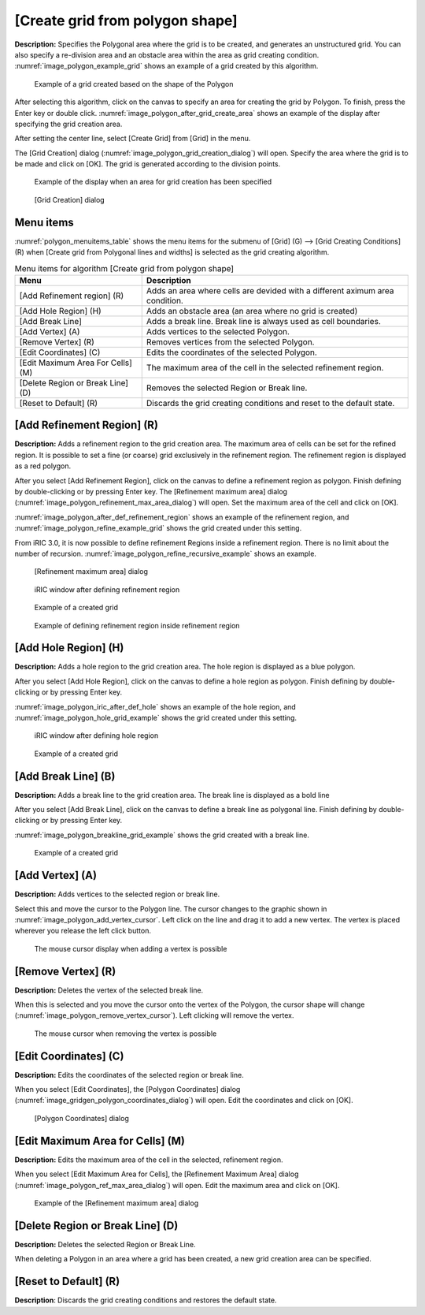 .. _sec_grid_creation_polygon:

[Create grid from polygon shape]
================================

**Description:** Specifies the Polygonal area where the grid is to be
created, and generates an unstructured grid. You can also specify a
re-division area and an obstacle area within the area as grid creating
condition. :numref:`image_polygon_example_grid` shows an example of
a grid created by this algorithm.

.. _image_polygon_example_grid:

.. figure:: images/polygon_example_grid.png

   Example of a grid created based on the shape of the Polygon

After selecting this algorithm, click on the canvas to specify an area
for creating the grid by Polygon. To finish, press the Enter key or
double click. :numref:`image_polygon_after_grid_create_area` shows an
example of the display after specifying the grid creation area.

After setting the center line, select [Create Grid] from [Grid] in the
menu.

The [Grid Creation] dialog (:numref:`image_polygon_grid_creation_dialog`)
will open. Specify the area
where the grid is to be made and click on [OK]. The grid is generated
according to the division points.

.. _image_polygon_after_grid_create_area:

.. figure:: images/polygon_after_grid_create_area.png

   Example of the display when an area for grid creation has been specified

.. _image_polygon_grid_creation_dialog:

.. figure:: images/polygon_grid_creation_dialog.png

   [Grid Creation] dialog

Menu items
----------

:numref:`polygon_menuitems_table` shows the menu items for the submenu of [Grid] (G)
--> [Grid Creating Conditions] (R) when [Create grid from Polygonal lines and
widths] is selected as the grid creating algorithm.

.. _polygon_menuitems_table:

.. list-table:: Menu items for algorithm [Create grid from polygon shape]
   :header-rows: 1

   * - Menu
     - Description
   * - [Add Refinement region] (R)
     - Adds an area where cells are devided with a different aximum area condition.
   * - [Add Hole Region] (H)
     - Adds an obstacle area (an area where no grid is created)
   * - [Add Break Line]
     - Adds a break line. Break line is always used as cell boundaries.
   * - [Add Vertex] (A)
     - Adds vertices to the selected Polygon.
   * - [Remove Vertex] (R)
     - Removes vertices from the selected Polygon.
   * - [Edit Coordinates] (C)
     - Edits the coordinates of the selected Polygon.
   * - [Edit Maximum Area For Cells] (M)
     - The maximum area of the cell in the selected refinement region.
   * - [Delete Region or Break Line] (D)
     - Removes the selected Region or Break line.
   * - [Reset to Default] (R)
     - Discards the grid creating conditions and reset to the default state.

[Add Refinement Region] (R)
---------------------------

**Description:** Adds a refinement region to the grid creation area. The
maximum area of cells can be set for the refined region. It is possible
to set a fine (or coarse) grid exclusively in the refinement region. The
refinement region is displayed as a red polygon.

After you select [Add Refinement Region], click on the canvas to define
a refinement region as polygon. Finish defining by double-clicking or by
pressing Enter key. The [Refinement maximum area] dialog
(:numref:`image_polygon_refinement_max_area_dialog`)
will open. Set the maximum area of the cell and click on [OK].

:numref:`image_polygon_after_def_refinement_region` shows an example
of the refinement region, and :numref:`image_polygon_refine_example_grid`
shows the grid created under this setting.

From iRIC 3.0, it is now possible to define refinement Regions inside a
refinement region. There is no limit about the number of recursion.
:numref:`image_polygon_refine_recursive_example`
shows an example.

.. _image_polygon_refinement_max_area_dialog:

.. figure:: images/polygon_refinement_max_area_dialog.png

   [Refinement maximum area] dialog

.. _image_polygon_after_def_refinement_region:

.. figure:: images/polygon_after_def_refinement_region.png

   iRIC window after defining refinement region

.. _image_polygon_refine_example_grid:

.. figure:: images/polygon_refine_example_grid.png

   Example of a created grid

.. _image_polygon_refine_recursive_example:

.. figure:: images/polygon_refine_recursive_example.png

   Example of defining refinement region inside refinement region

[Add Hole Region] (H)
---------------------

**Description:** Adds a hole region to the grid creation area. The hole
region is displayed as a blue polygon.

After you select [Add Hole Region], click on the canvas to define a hole
region as polygon. Finish defining by double-clicking or by pressing
Enter key.

:numref:`image_polygon_iric_after_def_hole` shows an example of the hole
region, and :numref:`image_polygon_hole_grid_example`
shows the grid created under this setting.

.. _image_polygon_iric_after_def_hole:

.. figure:: images/polygon_iric_after_def_hole.png

   iRIC window after defining hole region

.. _image_polygon_hole_grid_example:

.. figure:: images/polygon_hole_grid_example.png

   Example of a created grid

[Add Break Line] (B)
--------------------

**Description:** Adds a break line to the grid creation area. The break line
is displayed as a bold line

After you select [Add Break Line], click on the canvas to define a break
line as polygonal line. Finish defining by double-clicking or by
pressing Enter key.

:numref:`image_polygon_breakline_grid_example` shows the grid created
with a break line.

.. _image_polygon_breakline_grid_example:

.. figure:: images/polygon_breakline_grid_example.png

   Example of a created grid

[Add Vertex] (A)
----------------

**Description:** Adds vertices to the selected region or break line.

Select this and move the cursor to the Polygon line. The cursor changes
to the graphic shown in :numref:`image_polygon_add_vertex_cursor`.
Left click on the line and drag it to add a new vertex.
The vertex is placed wherever you release the left click button.

.. _image_polygon_add_vertex_cursor:

.. figure:: images/polygon_add_vertex_cursor.png

   The mouse cursor display when adding a vertex is possible

[Remove Vertex] (R)
-------------------

**Description:** Deletes the vertex of the selected break line.

When this is selected and you move the cursor onto the vertex of the
Polygon, the cursor shape will change
(:numref:`image_polygon_remove_vertex_cursor`).
Left clicking will remove the vertex.

.. _image_polygon_remove_vertex_cursor:

.. figure:: images/polygon_remove_vertex_cursor.png

   The mouse cursor when removing the vertex is possible

[Edit Coordinates] (C)
----------------------

**Description:** Edits the coordinates of the selected region or break line.

When you select [Edit Coordinates], the [Polygon Coordinates] dialog
(:numref:`image_gridgen_polygon_coordinates_dialog`) will open.
Edit the coordinates and click on [OK].

.. _image_gridgen_polygon_coordinates_dialog:

.. figure:: images/polygon_coordinates_dialog.png

   [Polygon Coordinates] dialog

[Edit Maximum Area for Cells] (M)
---------------------------------

**Description:** Edits the maximum area of the cell in the selected,
refinement region.

When you select [Edit Maximum Area for Cells], the [Refinement Maximum
Area] dialog (:numref:`image_polygon_ref_max_area_dialog`)
will open. Edit the maximum area and click on [OK].

.. _image_polygon_ref_max_area_dialog:

.. figure:: images/polygon_ref_max_area_dialog.png

   Example of the [Refinement maximum area] dialog

[Delete Region or Break Line] (D)
---------------------------------

**Description:** Deletes the selected Region or Break Line.

When deleting a Polygon in an area where a grid has been created, a new
grid creation area can be specified.

[Reset to Default] (R)
----------------------

**Description**: Discards the grid creating conditions and restores the
default state.
